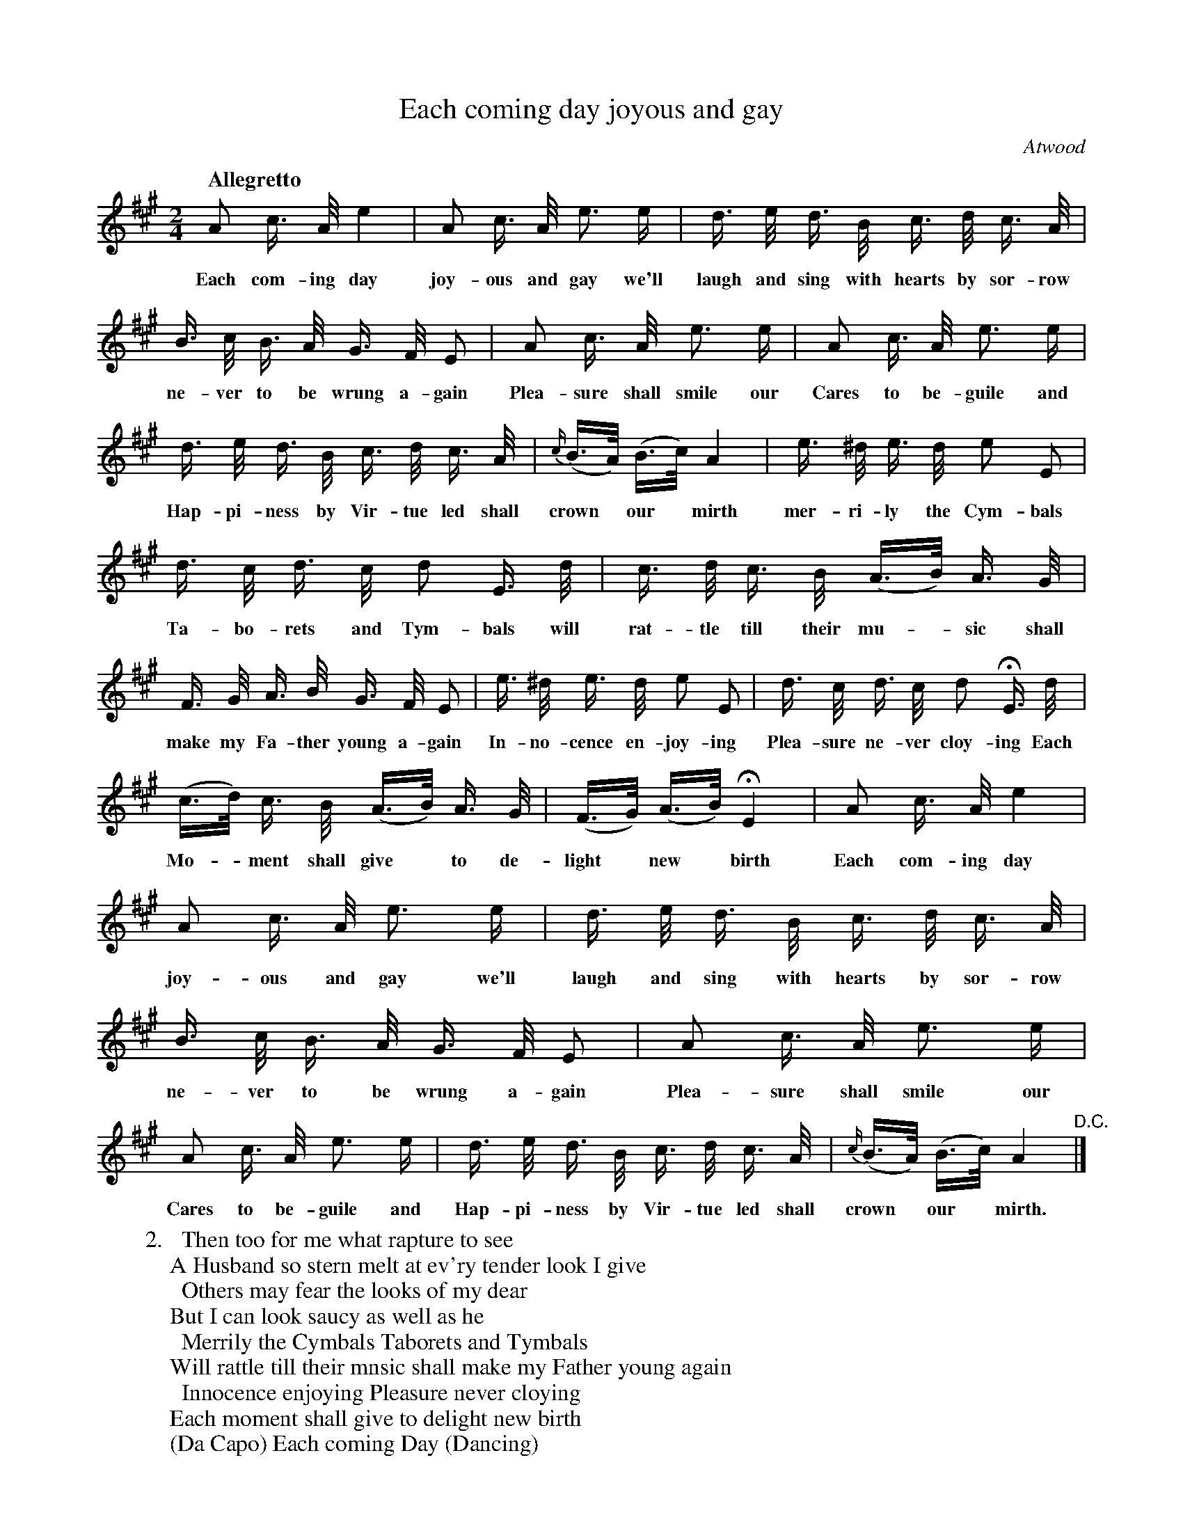 X: 10361
T: Each coming day joyous and gay
C: Atwood
Q: "Allegretto"
B: "Man of Feeling", Gaetano Brandi, ed. v.1 p.36-37
F: http://archive.org/details/manoffeelingorge00rugg
Z: 2012 John Chambers <jc:trillian.mit.edu>
N: What's the meaning of the last line of verse 2, "(Da Capo) ..."?
M: 2/4
L: 1/16
K: A
%%continueall
A2 c> A e4 | A2 c> A e3 e | d> e d> B 
w: Each com-ing day joy-ous and gay we'll laugh and sing with
c> d c> A | B> c B> A G> F E2 | A2 c> A e3 e |
w: hearts by sor-row ne-ver to be wrung a-gain  Plea-sure shall smile our
A2 c> A e3 e | d> e d> B c> d c> A | {c/}(B>A) (B>c) A4 |
w: Cares to be-guile and Hap-pi-ness by Vir-tue led shall crown* our* mirth
e> ^d e> d e2 E2 | d> c d> c d2 E> d | c> d c> B
w: mer-ri-ly the Cym-bals Ta-bo-rets and Tym-bals will rat-tle till their
(A>B) A> G | F> G A> B G> F E2 | e> ^d e> d e2 E2 |
w: mu-*sic shall make my Fa-ther young a-gain In-no-cence en-joy-ing
d> c d> c d2 HE> d | (c>d) c> B (A>B) A> G | (F>G) (A>B) HE4 |
w: Plea-sure ne-ver cloy-ing Each Mo-*ment shall give* to de-light* new* birth
% p.37
A2 c> A e4 | A2 c> A e3 e | d> e d> B c> d c> A |
w: Each com-ing day joy-ous and gay we'll laugh and sing with hearts by sor-row
B> c B> A G> F E2 | A2 c> A e3 e |
w: ne-ver to be wrung a-gain Plea-sure shall smile our
A2 c> A e3 e | d> e d> B c> d c> A | {c/}(B>A) (B>c) A4 "^D.C."|]
w: Cares to be-guile and Hap-pi-ness by Vir-tue led shall crown* our* mirth.
%
W: 2. \t Then too for me what rapture to see 
W: A Husband so stern melt at ev'ry tender look I give 
W: \t Others may fear the looks of my dear 
W: But I can look saucy as well as he 
W: \t Merrily the Cymbals Taborets and Tymbals 
W: Will rattle till their mnsic shall make my Father young again 
W: \t Innocence enjoying Pleasure never cloying 
W: Each moment shall give to delight new birth 
W: (Da Capo) Each coming Day (Dancing)
%
%%center -
